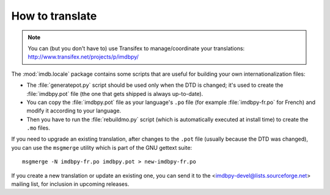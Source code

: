 .. _translate:

How to translate
----------------

.. note::

   You can (but you don't have to) use Transifex to manage/coordinate
   your translations: http://www.transifex.net/projects/p/imdbpy/

The :mod:`imdb.locale` package contains some scripts that are useful
for building your own internationalization files:

- The :file:`generatepot.py` script should be used only when the DTD
  is changed; it's used to create the :file:`imdbpy.pot` file
  (the one that gets shipped is always up-to-date).

- You can copy the :file:`imdbpy.pot` file as your language's ``.po`` file
  (for example :file:`imdbpy-fr.po` for French) and modify it according
  to your language.

- Then you have to run the :file:`rebuildmo.py` script (which is automatically
  executed at install time) to create the ``.mo`` files.

If you need to upgrade an existing translation, after changes to the ``.pot``
file (usually because the DTD was changed), you can use the ``msgmerge``
utility which is part of the GNU gettext suite::

  msgmerge -N imdbpy-fr.po imdbpy.pot > new-imdbpy-fr.po

If you create a new translation or update an existing one, you can send
it to the <imdbpy-devel@lists.sourceforge.net> mailing list, for inclusion
in upcoming releases.
